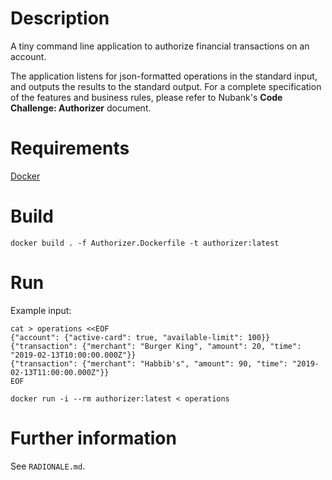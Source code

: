 * Description

  A tiny command line application to authorize financial transactions on an account.

  The application listens for json-formatted operations in the standard input, and outputs the results to the standard output. For a complete specification of the features and business rules, please refer to Nubank's *Code Challenge: Authorizer* document.

* Requirements

  [[https://www.docker.com/][Docker]]

* Build

  #+begin_src shell
  docker build . -f Authorizer.Dockerfile -t authorizer:latest
  #+end_src

* Run

  Example input:
  
  #+begin_src shell
  cat > operations <<EOF
  {"account": {"active-card": true, "available-limit": 100}}
  {"transaction": {"merchant": "Burger King", "amount": 20, "time": "2019-02-13T10:00:00.000Z"}}
  {"transaction": {"merchant": "Habbib's", "amount": 90, "time": "2019-02-13T11:00:00.000Z"}}
  EOF
  #+end_src
  
  #+begin_src shell
  docker run -i --rm authorizer:latest < operations
  #+end_src

* Further information

  See =RADIONALE.md=.

